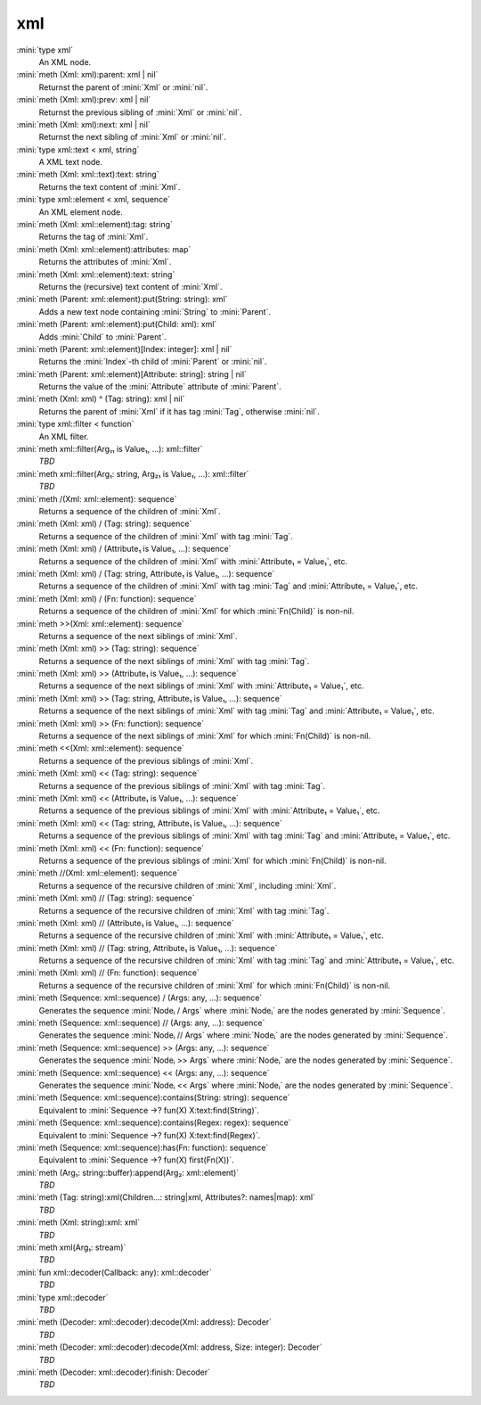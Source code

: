 xml
===

:mini:`type xml`
   An XML node.


:mini:`meth (Xml: xml):parent: xml | nil`
   Returnst the parent of :mini:`Xml` or :mini:`nil`.


:mini:`meth (Xml: xml):prev: xml | nil`
   Returnst the previous sibling of :mini:`Xml` or :mini:`nil`.


:mini:`meth (Xml: xml):next: xml | nil`
   Returnst the next sibling of :mini:`Xml` or :mini:`nil`.


:mini:`type xml::text < xml, string`
   A XML text node.


:mini:`meth (Xml: xml::text):text: string`
   Returns the text content of :mini:`Xml`.


:mini:`type xml::element < xml, sequence`
   An XML element node.


:mini:`meth (Xml: xml::element):tag: string`
   Returns the tag of :mini:`Xml`.


:mini:`meth (Xml: xml::element):attributes: map`
   Returns the attributes of :mini:`Xml`.


:mini:`meth (Xml: xml::element):text: string`
   Returns the (recursive) text content of :mini:`Xml`.


:mini:`meth (Parent: xml::element):put(String: string): xml`
   Adds a new text node containing :mini:`String` to :mini:`Parent`.


:mini:`meth (Parent: xml::element):put(Child: xml): xml`
   Adds :mini:`Child` to :mini:`Parent`.


:mini:`meth (Parent: xml::element)[Index: integer]: xml | nil`
   Returns the :mini:`Index`-th child of :mini:`Parent` or :mini:`nil`.


:mini:`meth (Parent: xml::element)[Attribute: string]: string | nil`
   Returns the value of the :mini:`Attribute` attribute of :mini:`Parent`.


:mini:`meth (Xml: xml) ^ (Tag: string): xml | nil`
   Returns the parent of :mini:`Xml` if it has tag :mini:`Tag`,  otherwise :mini:`nil`.


:mini:`type xml::filter < function`
   An XML filter.


:mini:`meth xml::filter(Arg₁₁ is Value₁, ...): xml::filter`
   *TBD*

:mini:`meth xml::filter(Arg₁: string, Arg₂₁ is Value₁, ...): xml::filter`
   *TBD*

:mini:`meth /(Xml: xml::element): sequence`
   Returns a sequence of the children of :mini:`Xml`.


:mini:`meth (Xml: xml) / (Tag: string): sequence`
   Returns a sequence of the children of :mini:`Xml` with tag :mini:`Tag`.


:mini:`meth (Xml: xml) / (Attribute₁ is Value₁, ...): sequence`
   Returns a sequence of the children of :mini:`Xml` with :mini:`Attribute₁ = Value₁`,  etc.


:mini:`meth (Xml: xml) / (Tag: string, Attribute₁ is Value₁, ...): sequence`
   Returns a sequence of the children of :mini:`Xml` with tag :mini:`Tag` and :mini:`Attribute₁ = Value₁`,  etc.


:mini:`meth (Xml: xml) / (Fn: function): sequence`
   Returns a sequence of the children of :mini:`Xml` for which :mini:`Fn(Child)` is non-nil.


:mini:`meth >>(Xml: xml::element): sequence`
   Returns a sequence of the next siblings of :mini:`Xml`.


:mini:`meth (Xml: xml) >> (Tag: string): sequence`
   Returns a sequence of the next siblings of :mini:`Xml` with tag :mini:`Tag`.


:mini:`meth (Xml: xml) >> (Attribute₁ is Value₁, ...): sequence`
   Returns a sequence of the next siblings of :mini:`Xml` with :mini:`Attribute₁ = Value₁`,  etc.


:mini:`meth (Xml: xml) >> (Tag: string, Attribute₁ is Value₁, ...): sequence`
   Returns a sequence of the next siblings of :mini:`Xml` with tag :mini:`Tag` and :mini:`Attribute₁ = Value₁`,  etc.


:mini:`meth (Xml: xml) >> (Fn: function): sequence`
   Returns a sequence of the next siblings of :mini:`Xml` for which :mini:`Fn(Child)` is non-nil.


:mini:`meth <<(Xml: xml::element): sequence`
   Returns a sequence of the previous siblings of :mini:`Xml`.


:mini:`meth (Xml: xml) << (Tag: string): sequence`
   Returns a sequence of the previous siblings of :mini:`Xml` with tag :mini:`Tag`.


:mini:`meth (Xml: xml) << (Attribute₁ is Value₁, ...): sequence`
   Returns a sequence of the previous siblings of :mini:`Xml` with :mini:`Attribute₁ = Value₁`,  etc.


:mini:`meth (Xml: xml) << (Tag: string, Attribute₁ is Value₁, ...): sequence`
   Returns a sequence of the previous siblings of :mini:`Xml` with tag :mini:`Tag` and :mini:`Attribute₁ = Value₁`,  etc.


:mini:`meth (Xml: xml) << (Fn: function): sequence`
   Returns a sequence of the previous siblings of :mini:`Xml` for which :mini:`Fn(Child)` is non-nil.


:mini:`meth //(Xml: xml::element): sequence`
   Returns a sequence of the recursive children of :mini:`Xml`,  including :mini:`Xml`.


:mini:`meth (Xml: xml) // (Tag: string): sequence`
   Returns a sequence of the recursive children of :mini:`Xml` with tag :mini:`Tag`.


:mini:`meth (Xml: xml) // (Attribute₁ is Value₁, ...): sequence`
   Returns a sequence of the recursive children of :mini:`Xml` with :mini:`Attribute₁ = Value₁`,  etc.


:mini:`meth (Xml: xml) // (Tag: string, Attribute₁ is Value₁, ...): sequence`
   Returns a sequence of the recursive children of :mini:`Xml` with tag :mini:`Tag` and :mini:`Attribute₁ = Value₁`,  etc.


:mini:`meth (Xml: xml) // (Fn: function): sequence`
   Returns a sequence of the recursive children of :mini:`Xml` for which :mini:`Fn(Child)` is non-nil.


:mini:`meth (Sequence: xml::sequence) / (Args: any, ...): sequence`
   Generates the sequence :mini:`Nodeᵢ / Args` where :mini:`Nodeᵢ` are the nodes generated by :mini:`Sequence`.


:mini:`meth (Sequence: xml::sequence) // (Args: any, ...): sequence`
   Generates the sequence :mini:`Nodeᵢ // Args` where :mini:`Nodeᵢ` are the nodes generated by :mini:`Sequence`.


:mini:`meth (Sequence: xml::sequence) >> (Args: any, ...): sequence`
   Generates the sequence :mini:`Nodeᵢ >> Args` where :mini:`Nodeᵢ` are the nodes generated by :mini:`Sequence`.


:mini:`meth (Sequence: xml::sequence) << (Args: any, ...): sequence`
   Generates the sequence :mini:`Nodeᵢ << Args` where :mini:`Nodeᵢ` are the nodes generated by :mini:`Sequence`.


:mini:`meth (Sequence: xml::sequence):contains(String: string): sequence`
   Equivalent to :mini:`Sequence ->? fun(X) X:text:find(String)`.


:mini:`meth (Sequence: xml::sequence):contains(Regex: regex): sequence`
   Equivalent to :mini:`Sequence ->? fun(X) X:text:find(Regex)`.


:mini:`meth (Sequence: xml::sequence):has(Fn: function): sequence`
   Equivalent to :mini:`Sequence ->? fun(X) first(Fn(X))`.


:mini:`meth (Arg₁: string::buffer):append(Arg₂: xml::element)`
   *TBD*

:mini:`meth (Tag: string):xml(Children...: string|xml, Attributes?: names|map): xml`
   *TBD*

:mini:`meth (Xml: string):xml: xml`
   *TBD*

:mini:`meth xml(Arg₁: stream)`
   *TBD*

:mini:`fun xml::decoder(Callback: any): xml::decoder`
   *TBD*

:mini:`type xml::decoder`
   *TBD*

:mini:`meth (Decoder: xml::decoder):decode(Xml: address): Decoder`
   *TBD*

:mini:`meth (Decoder: xml::decoder):decode(Xml: address, Size: integer): Decoder`
   *TBD*

:mini:`meth (Decoder: xml::decoder):finish: Decoder`
   *TBD*

